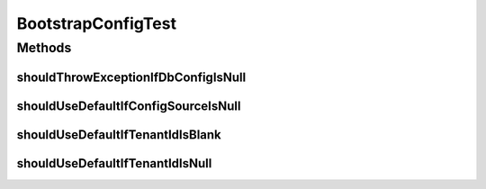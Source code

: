 .. java:import:: org.hamcrest.core IsEqual

.. java:import:: org.junit Test

.. java:import:: org.motechproject.config.core MotechConfigurationException

BootstrapConfigTest
===================

.. java:package:: org.motechproject.config.core.domain
   :noindex:

.. java:type:: public class BootstrapConfigTest

Methods
-------
shouldThrowExceptionIfDbConfigIsNull
^^^^^^^^^^^^^^^^^^^^^^^^^^^^^^^^^^^^

.. java:method:: @Test public void shouldThrowExceptionIfDbConfigIsNull()
   :outertype: BootstrapConfigTest

shouldUseDefaultIfConfigSourceIsNull
^^^^^^^^^^^^^^^^^^^^^^^^^^^^^^^^^^^^

.. java:method:: @Test public void shouldUseDefaultIfConfigSourceIsNull()
   :outertype: BootstrapConfigTest

shouldUseDefaultIfTenantIdIsBlank
^^^^^^^^^^^^^^^^^^^^^^^^^^^^^^^^^

.. java:method:: @Test public void shouldUseDefaultIfTenantIdIsBlank()
   :outertype: BootstrapConfigTest

shouldUseDefaultIfTenantIdIsNull
^^^^^^^^^^^^^^^^^^^^^^^^^^^^^^^^

.. java:method:: @Test public void shouldUseDefaultIfTenantIdIsNull()
   :outertype: BootstrapConfigTest

